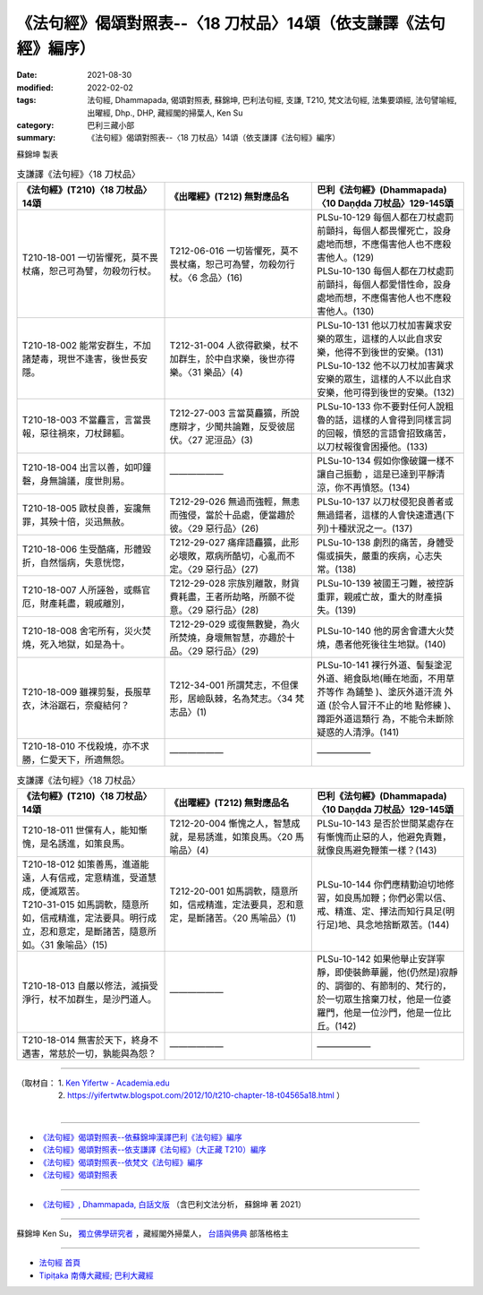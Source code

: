 ===================================================================
《法句經》偈頌對照表--〈18 刀杖品〉14頌（依支謙譯《法句經》編序）
===================================================================

:date: 2021-08-30
:modified: 2022-02-02
:tags: 法句經, Dhammapada, 偈頌對照表, 蘇錦坤, 巴利法句經, 支謙, T210, 梵文法句經, 法集要頌經, 法句譬喻經, 出曜經, Dhp., DHP, 藏經閣的掃葉人, Ken Su
:category: 巴利三藏小部
:summary: 《法句經》偈頌對照表--〈18 刀杖品〉14頌（依支謙譯《法句經》編序）


蘇錦坤 製表

.. list-table:: 支謙譯《法句經》〈18 刀杖品〉
   :widths: 33 33 34
   :header-rows: 1
   :class: remove-gatha-number

   * - 《法句經》(T210)〈18 刀杖品〉14頌
     - 《出曜經》(T212) 無對應品名
     - 巴利《法句經》(Dhammapada)〈10 Daṇḍda 刀杖品〉129-145頌

   * - T210-18-001 一切皆懼死，莫不畏杖痛，恕己可為譬，勿殺勿行杖。
     - T212-06-016 一切皆懼死，莫不畏杖痛，恕己可為譬，勿殺勿行杖。〈6 念品〉(16)
     - | PLSu-10-129 每個人都在刀杖處罰前顫抖，每個人都畏懼死亡，設身處地而想，不應傷害他人也不應殺害他人。(129)
       | PLSu-10-130 每個人都在刀杖處罰前顫抖，每個人都愛惜性命，設身處地而想，不應傷害他人也不應殺害他人。(130)

   * - T210-18-002 能常安群生，不加諸楚毒，現世不逢害，後世長安隱。
     - T212-31-004 人欲得歡樂，杖不加群生，於中自求樂，後世亦得樂。〈31 樂品〉(4)
     - | PLSu-10-131 他以刀杖加害冀求安樂的眾生，這樣的人以此自求安樂，他得不到後世的安樂。(131)
       | PLSu-10-132 他不以刀杖加害冀求安樂的眾生，這樣的人不以此自求安樂，他可得到後世的安樂。(132)

   * - T210-18-003 不當麤言，言當畏報，惡往禍來，刀杖歸軀。
     - T212-27-003 言當莫麤獷，所說應辯才，少聞共論難，反受彼屈伏。〈27 泥洹品〉(3)
     - PLSu-10-133 你不要對任何人說粗魯的話，這樣的人會得到同樣言詞的回報，憤怒的言語會招致痛苦，以刀杖報復會困擾他。(133)

   * - T210-18-004 出言以善，如叩鐘磬，身無論議，度世則易。
     - ——————
     - PLSu-10-134 假如你像破鑼一樣不讓自己振動 ，這是已達到平靜清 涼，你不再憤怒。(134)

   * - T210-18-005 歐杖良善，妄讒無罪，其殃十倍，災迅無赦。
     - T212-29-026 無過而強輕，無恚而強侵，當於十品處，便當趣於彼。〈29 惡行品〉(26)
     - PLSu-10-137 以刀杖侵犯良善者或無過錯者，這樣的人會快速遭遇(下列)十種狀況之一。(137)

   * - T210-18-006 生受酷痛，形體毀折，自然惱病，失意恍惚，
     - T212-29-027 痛痒語麤獷，此形必壞敗，眾病所酷切，心亂而不定。〈29 惡行品〉(27)
     - PLSu-10-138 劇烈的痛苦，身體受傷或損失，嚴重的疾病，心志失常。(138)

   * - T210-18-007 人所誣咎，或縣官厄，財產耗盡，親戚離別，
     - T212-29-028 宗族別離散，財貨費耗盡，王者所劫略，所願不從意。〈29 惡行品〉(28)
     - PLSu-10-139 被國王刁難，被控訴重罪，親戚亡故，重大的財產損失。(139)

   * - T210-18-008 舍宅所有，災火焚燒，死入地獄，如是為十。
     - T212-29-029 或復無數變，為火所焚燒，身壞無智慧，亦趣於十品。〈29 惡行品〉(29) 
     - PLSu-10-140 他的房舍會遭大火焚燒，愚者他死後往生地獄。(140)

   * - T210-18-009 雖裸剪髮，長服草衣，沐浴踞石，奈癡結何？
     - T212-34-001 所謂梵志，不但倮形，居嶮臥棘，名為梵志。〈34 梵志品〉(1) 
     - PLSu-10-141 裸行外道、髻髮塗泥外道、絕食臥地(睡在地面，不用草芥等作 為鋪墊 )、塗灰外道汗流 外道 (於令人冒汗不止的地 點修練 )、蹲距外道這類行 為，不能令未斷除疑惑的人清淨。(141)

   * - T210-18-010 不伐殺燒，亦不求勝，仁愛天下，所適無怨。
     - ——————
     - ——————

.. list-table:: 支謙譯《法句經》〈18 刀杖品〉
   :widths: 33 33 34
   :header-rows: 1
   :class: remove-gatha-number

   * - 《法句經》(T210)〈18 刀杖品〉14頌
     - 《出曜經》(T212) 無對應品名
     - 巴利《法句經》(Dhammapada)〈10 Daṇḍda 刀杖品〉129-145頌

   * - T210-18-011 世儻有人，能知慚愧，是名誘進，如策良馬。
     - T212-20-004 慚愧之人，智慧成就，是易誘進，如策良馬。〈20 馬喻品〉(4) 
     - PLSu-10-143 是否於世間某處存在有慚愧而止惡的人，他避免責難，就像良馬避免鞭策一樣？(143)

   * - | T210-18-012 如策善馬，進道能遠，人有信戒，定意精進，受道慧成，便滅眾苦。
       | T210-31-015 如馬調軟，隨意所如，信戒精進，定法要具。明行成立，忍和意定，是斷諸苦，隨意所如。〈31 象喻品〉(15)
     - T212-20-001 如馬調軟，隨意所如，信戒精進，定法要具，忍和意定，是斷諸苦。〈20 馬喻品〉(1)
     - PLSu-10-144 你們應精勤迫切地修習，如良馬加鞭；你們必需以信、戒、精進、定、擇法而知行具足(明行足)地、具念地捨斷眾苦。(144)

   * - T210-18-013 自嚴以修法，滅損受淨行，杖不加群生，是沙門道人。
     - ——————
     - PLSu-10-142 如果他舉止安詳寧靜，即使裝飾華麗，他(仍然是)寂靜的、調御的、有節制的、梵行的，於一切眾生捨棄刀杖，他是一位婆羅門，他是一位沙門，他是一位比丘。(142)

   * - T210-18-014 無害於天下，終身不遇害，常慈於一切，孰能與為怨？
     - ——————
     - ——————

------

| （取材自： 1. `Ken Yifertw - Academia.edu <https://www.academia.edu/39829463/T210_%E6%B3%95%E5%8F%A5%E7%B6%93_18_%E5%88%80%E6%9D%96%E5%93%81_%E5%B0%8D%E7%85%A7%E8%A1%A8_v_4>`__
| 　　　　　 2. https://yifertwtw.blogspot.com/2012/10/t210-chapter-18-t04565a18.html ）
| 

------

- `《法句經》偈頌對照表--依蘇錦坤漢譯巴利《法句經》編序 <{filename}dhp-correspondence-tables-pali%zh.rst>`_
- `《法句經》偈頌對照表--依支謙譯《法句經》（大正藏 T210）編序 <{filename}dhp-correspondence-tables-t210%zh.rst>`_
- `《法句經》偈頌對照表--依梵文《法句經》編序 <{filename}dhp-correspondence-tables-sanskrit%zh.rst>`_
- `《法句經》偈頌對照表 <{filename}dhp-correspondence-tables%zh.rst>`_

------

- `《法句經》, Dhammapada, 白話文版 <{filename}../dhp-Ken-Yifertw-Su/dhp-Ken-Y-Su%zh.rst>`_ （含巴利文法分析， 蘇錦坤 著 2021）

~~~~~~~~~~~~~~~~~~~~~~~~~~~~~~~~~~

蘇錦坤 Ken Su， `獨立佛學研究者 <https://independent.academia.edu/KenYifertw>`_ ，藏經閣外掃葉人， `台語與佛典 <http://yifertw.blogspot.com/>`_ 部落格格主

------

- `法句經 首頁 <{filename}../dhp%zh.rst>`__

- `Tipiṭaka 南傳大藏經; 巴利大藏經 <{filename}/articles/tipitaka/tipitaka%zh.rst>`__

..
  2022-02-02 rev. remove-gatha-number (add:  :class: remove-gatha-number)
  12-18 add: 取材自
  11-16 rev. completed to the chapter 27
  2021-08-30 create rst; 0*-** post